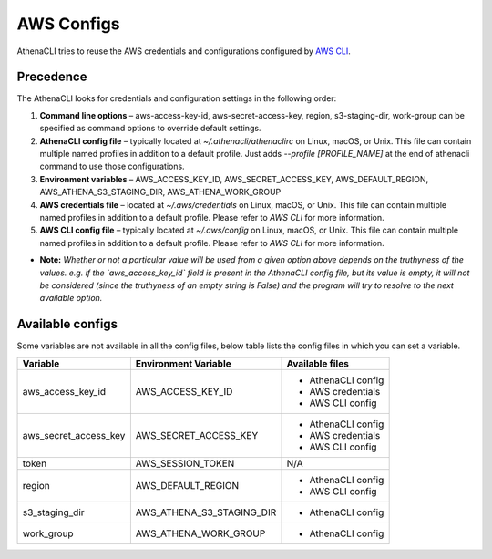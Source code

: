 AWS Configs
===================

AthenaCLI tries to reuse the AWS credentials and configurations configured by `AWS CLI <https://docs.aws.amazon.com/cli/latest/topic/config-vars.html#cli-aws-help-config-vars>`_.

Precedence
---------------

The AthenaCLI looks for credentials and configuration settings in the following order:

1. **Command line options** – aws-access-key-id, aws-secret-access-key, region, s3-staging-dir, work-group can be specified as command options to override default settings.
2. **AthenaCLI config file** – typically located at `~/.athenacli/athenaclirc` on Linux, macOS, or Unix. This file can contain multiple named profiles in addition to a default profile. Just adds `--profile [PROFILE_NAME]` at the end of athenacli command to use those configurations.
3. **Environment variables** – AWS_ACCESS_KEY_ID, AWS_SECRET_ACCESS_KEY, AWS_DEFAULT_REGION, AWS_ATHENA_S3_STAGING_DIR, AWS_ATHENA_WORK_GROUP
4. **AWS credentials file** – located at `~/.aws/credentials` on Linux, macOS, or Unix. This file can contain multiple named profiles in addition to a default profile. Please refer to `AWS CLI` for more information.
5. **AWS CLI config file** – typically located at `~/.aws/config` on Linux, macOS, or Unix. This file can contain multiple named profiles in addition to a default profile. Please refer to `AWS CLI` for more information.

* **Note:** *Whether or not a particular value will be used from a given option above depends on the truthyness of the values. e.g. if the `aws_access_key_id` field is present in the AthenaCLI config file, but its value is empty, it will not be considered (since the truthyness of an empty string is False) and the program will try to resolve to the next available option.*

Available configs
------------------------------------

Some variables are not available in all the config files, below table lists the config files in which you can set a variable.

+-----------------------+---------------------------+---------------------+
| **Variable**          | **Environment Variable**  | **Available files** |
+-----------------------+---------------------------+---------------------+
| aws_access_key_id     | AWS_ACCESS_KEY_ID         | - AthenaCLI config  |
|                       |                           | - AWS credentials   |
|                       |                           | - AWS CLI config    |
+-----------------------+---------------------------+---------------------+
| aws_secret_access_key | AWS_SECRET_ACCESS_KEY     | - AthenaCLI config  |
|                       |                           | - AWS credentials   |
|                       |                           | - AWS CLI config    |
+-----------------------+---------------------------+---------------------+
| token                 | AWS_SESSION_TOKEN         | N/A                 |
+-----------------------+---------------------------+---------------------+
| region                | AWS_DEFAULT_REGION        | - AthenaCLI config  |
|                       |                           | - AWS CLI config    |
+-----------------------+---------------------------+---------------------+
| s3_staging_dir        | AWS_ATHENA_S3_STAGING_DIR | - AthenaCLI config  |
+-----------------------+---------------------------+---------------------+
| work_group            | AWS_ATHENA_WORK_GROUP     | - AthenaCLI config  |
+-----------------------+---------------------------+---------------------+

